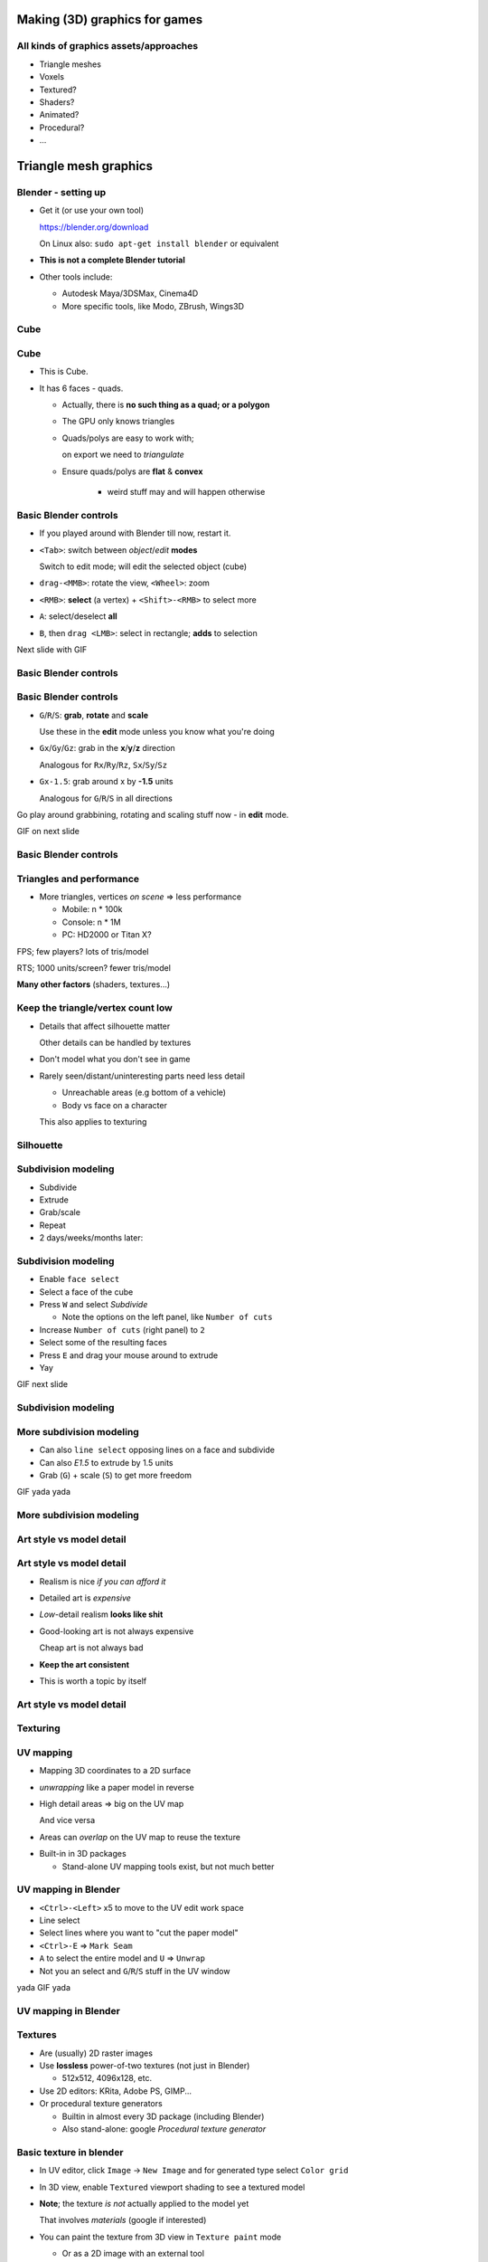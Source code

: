 .. Copyright Ferdinand Majerech 2015
.. Distributed under the Creative Commons Attribution 3.0 Unported License.
..    (see the license at http://creativecommons.org/licenses/by/3.0/)

==============================
Making (3D) graphics for games
==============================

.. TODO link to slides on site


---------------------------------------
All kinds of graphics assets/approaches
---------------------------------------

* Triangle meshes 
* Voxels


* Textured?
* Shaders?
* Animated?
* Procedural?
* ...


======================
Triangle mesh graphics
======================

--------------------
Blender - setting up
--------------------

* Get it (or use your own tool)

  https://blender.org/download

  On Linux also: ``sudo apt-get install blender`` or equivalent


* **This is not a complete Blender tutorial**

* Other tools include:

  - Autodesk Maya/3DSMax, Cinema4D
  - More specific tools, like Modo, ZBrush, Wings3D

----
Cube
----

.. image:: cube.png
   :align: center
   :width: 100%

.. original content

----
Cube
----

* This is Cube.
* It has 6 faces - quads.

  - Actually, there is **no such thing as a quad; or a polygon**
  - The GPU only knows triangles
  - .. image:: triangulation.png
       :align: right
       :width: 46%

    Quads/polys are easy to work with;

    on export we need to *triangulate*


  - Ensure quads/polys are **flat** & **convex**

      - weird stuff may and will happen otherwise


.. image:: polygons.png
   :align: center

.. public domain

----------------------
Basic Blender controls
----------------------

* If you played around with Blender till now, restart it.

* ``<Tab>``: switch between *object*/*edit* **modes**

  Switch to edit mode; will edit the selected object (cube)

* ``drag-<MMB>``: rotate the view, ``<Wheel>``: zoom

* ``<RMB>``: **select** (a vertex) + ``<Shift>-<RMB>`` to select more

* ``A``: select/deselect **all**  

* ``B``, then ``drag <LMB>``: select in rectangle; **adds** to selection

.. container:: centered-bottom

   Next slide with GIF


----------------------
Basic Blender controls
----------------------

.. image:: blender-controls-1.gif
   :align: center 

----------------------
Basic Blender controls
----------------------

* ``G``/``R``/``S``: **grab**, **rotate** and **scale** 

  Use these in the **edit** mode unless you know what you're doing
* ``Gx``/``Gy``/``Gz``: grab in the **x**/**y**/**z** direction 

  Analogous for ``Rx``/``Ry``/``Rz``, ``Sx``/``Sy``/``Sz``
* ``Gx-1.5``: grab around x by **-1.5** units 

  Analogous for ``G``/``R``/``S`` in all directions

Go play around grabbining, rotating and scaling stuff now - in **edit** mode.

.. container:: centered-bottom

   GIF on next slide

----------------------
Basic Blender controls
----------------------

.. image:: blender-controls-2.gif
   :align: center 

-------------------------
Triangles and performance
-------------------------

.. * <=65534 vertices => 16bit indices may be used

* More triangles, vertices *on scene* => less performance

  - Mobile: n * 100k
  - Console: n * 1M
  - PC: HD2000 or Titan X?


.. image:: rtsfps.png
   :align: right 
   :width: 50%

FPS; few players? lots of tris/model

RTS; 1000 units/screen? fewer tris/model

**Many other factors** (shaders, textures...)

----------------------------------
Keep the triangle/vertex count low
----------------------------------

- Details that affect silhouette matter

  Other details can be handled by textures

- Don't model what you don't see in game
- Rarely seen/distant/uninteresting parts need less detail

  - Unreachable areas (e.g bottom of a vehicle)
  - Body vs face on a character

  This also applies to texturing

----------
Silhouette
----------

.. image:: silhouette.png
   :align: center
   :width: 100%


--------------------
Subdivision modeling
--------------------

* Subdivide 
* Extrude 
* Grab/scale 
* Repeat
* 2 days/weeks/months later:

.. image:: tank_oga.png
   :align: center
   :width: 50%


--------------------
Subdivision modeling
--------------------

* Enable ``face select``
* Select a face of the cube 
* Press ``W`` and select `Subdivide`

  - Note the options on the left panel, like ``Number of cuts``
* Increase ``Number of cuts`` (right panel) to ``2``
* Select some of the resulting faces
* Press ``E`` and drag your mouse around to extrude
* Yay 

.. container:: centered-bottom

   GIF next slide

--------------------
Subdivision modeling
--------------------

.. image:: blender-subdivide-1.gif
   :align: center


-------------------------
More subdivision modeling
-------------------------

* Can also ``line select`` opposing lines on a face and subdivide 

* Can also `E1.5` to extrude by 1.5 units 

* Grab (``G``) + scale (``S``) to get more freedom


.. container:: centered-bottom

   GIF yada yada

-------------------------
More subdivision modeling
-------------------------

.. image:: blender-subdivide-2.gif
   :align: center


-------------------------
Art style vs model detail
-------------------------

.. image:: artstyle.png
   :align: center
   :width: 100%


-------------------------
Art style vs model detail
-------------------------

* Realism is nice *if you can afford it*
* Detailed art is *expensive*
* *Low*-detail realism **looks like shit**

* Good-looking art is not always expensive

  Cheap art is not always bad
* **Keep the art consistent**

* This is worth a topic by itself


-------------------------
Art style vs model detail
-------------------------

.. image:: artstyle-hair.png
   :width: 70%
   :align: center

---------
Texturing
---------

.. image:: texturing.png
   :align: center
   :width: 70%

.. Original content



----------
UV mapping
----------

.. image:: uvmapping2.png
   :align: right
   :width: 42%

* Mapping 3D coordinates to a 2D surface
* *unwrapping* like a paper model in reverse
* High detail areas => big on the UV map

  And vice versa

.. .. TODO? UV map + render example of the above
..              (from my own models)

* Areas can *overlap* on the UV map to reuse the texture

.. .. TODO? UV map + render example of the above
..              (from my own models)

* Built-in in 3D packages 

  - Stand-alone UV mapping tools exist, but not much better

---------------------
UV mapping in Blender
---------------------


* ``<Ctrl>-<Left>`` x5 to move to the UV edit work space
* Line select
* Select lines where you want to "cut the paper model"
* ``<Ctrl>-E`` => ``Mark Seam``
* ``A`` to select the entire model and ``U`` => ``Unwrap``
* Not you an select and ``G``/``R``/``S`` stuff in the UV window

.. container:: centered-bottom

   yada GIF yada

---------------------
UV mapping in Blender
---------------------

.. image:: blender-uv.gif
   :align: center 


--------
Textures
--------

* Are (usually) 2D raster images
* Use **lossless** power-of-two textures (not just in Blender)

  - 512x512, 4096x128, etc.

* Use 2D editors: KRita, Adobe PS, GIMP...
* Or procedural texture generators 

  - Builtin in almost every 3D package (including Blender)
  - Also stand-alone: google *Procedural texture generator*


------------------------
Basic texture in blender
------------------------

* In UV editor, click ``Image`` -> ``New Image`` and for generated type select ``Color grid``
* In 3D view, enable ``Textured`` viewport shading to see a textured model
* **Note**; the texture *is not* actually applied to the model yet 

  That involves *materials* (google if interested)

* You can paint the texture from 3D view in ``Texture paint`` mode 

  - Or as a 2D image with an external tool
  - Or both! google ``Blender Project Paint``:

    * Take screenshot, draw on it in 2D program, apply changes in Blender

.. container:: centered-bottom

   yada yada yada GIF

------------------------
Basic texture in blender
------------------------

.. image:: blender-texture.gif
   :align: center 


-------------
Data textures
-------------

* Textures can store any data that varies over the surface of a model

* *diffuse* color, surface normals, specular, glow, light/AO, height/offset ...

  - Even data affecting game logic

.. image:: texturetypes.gif
   :align: center


-----------
Normal maps
-----------

.. image:: normal2.png
   :width: 43%
   :align: right

* Normals determine how light is reflected
* On a 3D model, normals are **per-vertex**
* Normals are 3-component vectors... 

  - **RGB** is a 3-component vector too

* A normal texture/map can add 'fake details'

  .. image:: normal1.png
     :width: 65%

* More advanced; with heights: Parallax, offset, relief, **displacement** mapping

* Learn it yourself if interested

.. * yada yada yada GIF
.. .. TODO? GIF
.. .. TODO? play around with normals in Blender (by drawing)

------
Baking
------

.. image:: baking.jpg
   :width: 40%
   :align: right


* Create a high and low detail model
* Render normals of the high detail model to texture

  - Use as normal map for the low detail model

* Other data can also be baked:

  - Diffuse/specular from procedural materials
  - Ambient occlusion
  - Height 
  - ...

* Find out more: **use Google**


------------------------
Textures and performance
------------------------

* Filling VRAM is bad, filling RAM is **murder**
* Textures uncompressed or fixed-ratio compressed in VRAM
* 4B diffuse + 4B normal/height + 3B specular + 1B glow == **12B / pixel**

  - also there may be more data, **32-bit** float components, etc.
* 2048x2048 - 4M pixels, x12 per pixel: 48MiB VRAM for a **single texture**

  - \* 4/3 with mipmaps
  - /2, /4 or /8 if lucky with compression (S3TC, ETC, ASTC, etc.)
  - Consider lower resolution for some data
* Oh, and models, framebuffers need to fit into VRAM too


------------------------
Textures and performance
------------------------

* Memory is not the only limit
* How many texels can the GPU handle per frame?
* How much time do **shaders** to process that data?
* How much memory does your fragment shader access?
* etc.



----------------------------
Shaders: putting it together
----------------------------

* Simple programs on GPU in C-like languages (GLSL, HLSL, Cg, etc.)

**Vertex** shaders: Per-vertex data (color, position, normal, etc.)
    * Overhead scales with vertex count (geometry detail)

**Fragment/Pixel** shaders: Per-pixel data (color of each pixel)

    * Read normal from texture -> calculate lighting for the pixel
    * Overhead scales with fragment/pixel count (resolution, AA, overdraws)

More on shaders another time

.. image:: shaders.png
   :width: 100%
   :align: center

.. from: https://glumpy.github.io/modern-gl.html






---------
Animation
---------

* Complex enough for a separate topic

* 3D packages have tons of animation features

  Game engines do not

  - Does your engine support $FEATURE?

* Side-note:

  *static meshes* are way easier to render in-game


=================
Unconventional 3D
=================

--------------
Procedural art
--------------

* No artists needed! (*... not actually the case*)

* Infinite supply of free (*... shit if not careful*) art!

* Scary to some artists; for reasons well backed by *bullshit*

.. image:: procedural.jpg
   :width: 47%
   :align: left

.. image:: procedural2.png
   :width: 47%
   :align: right


--------------
Procedural art
--------------

* Generate models/textures/etc algorithmically

  - Fractals, genetic/evolutionary algorithms... math
  - From scratch or combinations of prebuilt components

    * wheel/chassis/turret/weapon => vehicle
    * rooms => building
    * buildings => city

  - Look up *demoscene*

* Examples: .kkrieger, No Man's Sky, Minecraft, Elite: Dangerous

* Not just 3D

* Google *How I Learned to Love Procedural Art*


------
Voxels
------


* "3D pixels" - traditional 3D models are *vector graphics*
* Low resolution: like LEGO; high resolution: "real" volumes
* Often used in 3D packages for volumetrics like smoke, liquids
* Tools:

  - Voxel Builder, MagicaVoxel, VXLSE etc; also model -> voxel converters
  - Voxel sculpting (3D-Coat, also now in more mainstream tools)

.. image:: voxels.jpg
   :width: 54%
   :align: center

.. from Voxel Quest

--------------
More resources
--------------

- **Tools:**

  * http://wings3d.com
  * http://neotextureedit.sourceforge.net/
  * http://www.bottlenose.demon.co.uk/share/evolvotron/
  * http://www.makehuman.org/

- **Blender**

  * http://blenderartists.org/forum/
  * http://www.blendernation.com/
  * http://www.blenderguru.com
  * https://www.blender.org/support/tutorials/
  * https://cgcookie.com/learn-blender/


--------------
More resources
--------------

- **Communities:**

  * http://cgsociety.org
  * http://polycount.com 
  * http://conceptart.org
  * https://www.reddit.com/r/3Dmodeling
  * https://www.reddit.com/r/low_poly
  * https://www.reddit.com/r/blender
  * https://www.reddit.com/r/proceduralgeneration/

- **(free/CC) Assets:**

  * http://opengameart.org
  * http://blendswap.com
  * http://freegamedev.net/wiki/Art_asset_resources

-------
The end
-------
